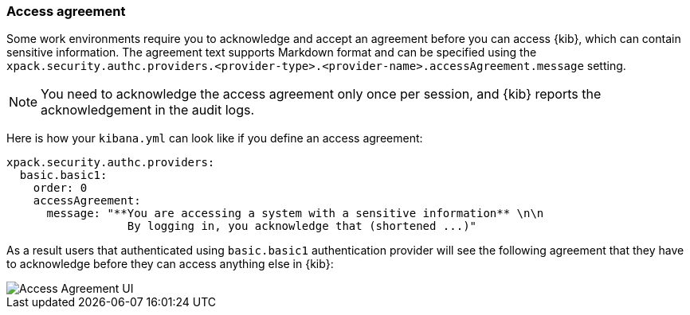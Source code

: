 [role="xpack"]
[[xpack-security-access-agreement]]
=== Access agreement

Some work environments require you to acknowledge and accept an agreement before you can access {kib}, which can contain sensitive information. The agreement text supports Markdown format and can be specified using the `xpack.security.authc.providers.<provider-type>.<provider-name>.accessAgreement.message` setting.

[NOTE]
============================================================================
You need to acknowledge the access agreement only once per session, and {kib} reports the acknowledgement in the audit logs.
============================================================================

Here is how your `kibana.yml` can look like if you define an access agreement:

[source,yaml]
--------------------------------------------------------------------------------
xpack.security.authc.providers:
  basic.basic1:
    order: 0
    accessAgreement:
      message: "**You are accessing a system with a sensitive information** \n\n
                  By logging in, you acknowledge that (shortened ...)"
--------------------------------------------------------------------------------

As a result users that authenticated using `basic.basic1` authentication provider will see the following agreement that they have to acknowledge before they can access anything else in {kib}:

[role="screenshot"]
image::user/security/images/access-agreement.png["Access Agreement UI"]
